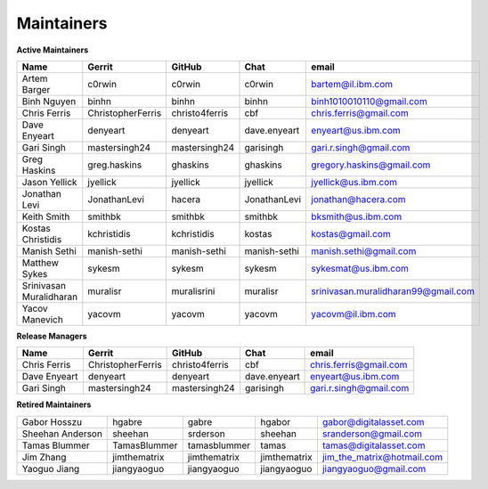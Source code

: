 Maintainers
-----------

**Active Maintainers**

+---------------------------+---------------------+------------------+----------------+-------------------------------------+
| Name                      | Gerrit              | GitHub           | Chat           | email                               |
+===========================+=====================+==================+================+=====================================+
| Artem Barger              | c0rwin              | c0rwin           | c0rwin         | bartem@il.ibm.com                   |
+---------------------------+---------------------+------------------+----------------+-------------------------------------+
| Binh Nguyen               | binhn               | binhn            | binhn          | binh1010010110@gmail.com            |
+---------------------------+---------------------+------------------+----------------+-------------------------------------+
| Chris Ferris              | ChristopherFerris   | christo4ferris   | cbf            | chris.ferris@gmail.com              |
+---------------------------+---------------------+------------------+----------------+-------------------------------------+
| Dave Enyeart              | denyeart            | denyeart         | dave.enyeart   | enyeart@us.ibm.com                  |
+---------------------------+---------------------+------------------+----------------+-------------------------------------+
| Gari Singh                | mastersingh24       | mastersingh24    | garisingh      | gari.r.singh@gmail.com              |
+---------------------------+---------------------+------------------+----------------+-------------------------------------+
| Greg Haskins              | greg.haskins        | ghaskins         | ghaskins       | gregory.haskins@gmail.com           |
+---------------------------+---------------------+------------------+----------------+-------------------------------------+
| Jason Yellick             | jyellick            | jyellick         | jyellick       | jyellick@us.ibm.com                 |
+---------------------------+---------------------+------------------+----------------+-------------------------------------+
| Jonathan Levi             | JonathanLevi        | hacera           | JonathanLevi   | jonathan@hacera.com                 |
+---------------------------+---------------------+------------------+----------------+-------------------------------------+
| Keith Smith               | smithbk             | smithbk          | smithbk        | bksmith@us.ibm.com                  |
+---------------------------+---------------------+------------------+----------------+-------------------------------------+
| Kostas Christidis         | kchristidis         | kchristidis      | kostas         | kostas@gmail.com                    |
+---------------------------+---------------------+------------------+----------------+-------------------------------------+
| Manish Sethi              | manish-sethi        | manish-sethi     | manish-sethi   | manish.sethi@gmail.com              |
+---------------------------+---------------------+------------------+----------------+-------------------------------------+
| Matthew Sykes             | sykesm              | sykesm           | sykesm         | sykesmat@us.ibm.com                 |
+---------------------------+---------------------+------------------+----------------+-------------------------------------+
| Srinivasan Muralidharan   | muralisr            | muralisrini      | muralisr       | srinivasan.muralidharan99@gmail.com |
+---------------------------+---------------------+------------------+----------------+-------------------------------------+
| Yacov Manevich            | yacovm              | yacovm           | yacovm         | yacovm@il.ibm.com                   |
+---------------------------+---------------------+------------------+----------------+-------------------------------------+

**Release Managers**

+---------------------------+---------------------+------------------+----------------+-------------------------------------+
| Name                      | Gerrit              | GitHub           | Chat           | email                               |
+===========================+=====================+==================+================+=====================================+
| Chris Ferris              | ChristopherFerris   | christo4ferris   | cbf            | chris.ferris@gmail.com              |
+---------------------------+---------------------+------------------+----------------+-------------------------------------+
| Dave Enyeart              | denyeart            | denyeart         | dave.enyeart   | enyeart@us.ibm.com                  |
+---------------------------+---------------------+------------------+----------------+-------------------------------------+
| Gari Singh                | mastersingh24       | mastersingh24    | garisingh      | gari.r.singh@gmail.com              |
+---------------------------+---------------------+------------------+----------------+-------------------------------------+

**Retired Maintainers**

+---------------------------+---------------------+------------------+----------------+-------------------------------------+
| Gabor Hosszu              | hgabre              | gabre            | hgabor         | gabor@digitalasset.com              |
+---------------------------+---------------------+------------------+----------------+-------------------------------------+
| Sheehan Anderson          | sheehan             | srderson         | sheehan        | sranderson@gmail.com                |
+---------------------------+---------------------+------------------+----------------+-------------------------------------+
| Tamas Blummer             | TamasBlummer        | tamasblummer     | tamas          | tamas@digitalasset.com              |
+---------------------------+---------------------+------------------+----------------+-------------------------------------+
| Jim Zhang                 | jimthematrix        | jimthematrix     | jimthematrix   | jim\_the\_matrix@hotmail.com        |
+---------------------------+---------------------+------------------+----------------+-------------------------------------+
| Yaoguo Jiang              | jiangyaoguo         | jiangyaoguo      | jiangyaoguo    | jiangyaoguo@gmail.com               |
+---------------------------+---------------------+------------------+----------------+-------------------------------------+

.. Licensed under Creative Commons Attribution 4.0 International License
   https://creativecommons.org/licenses/by/4.0/
